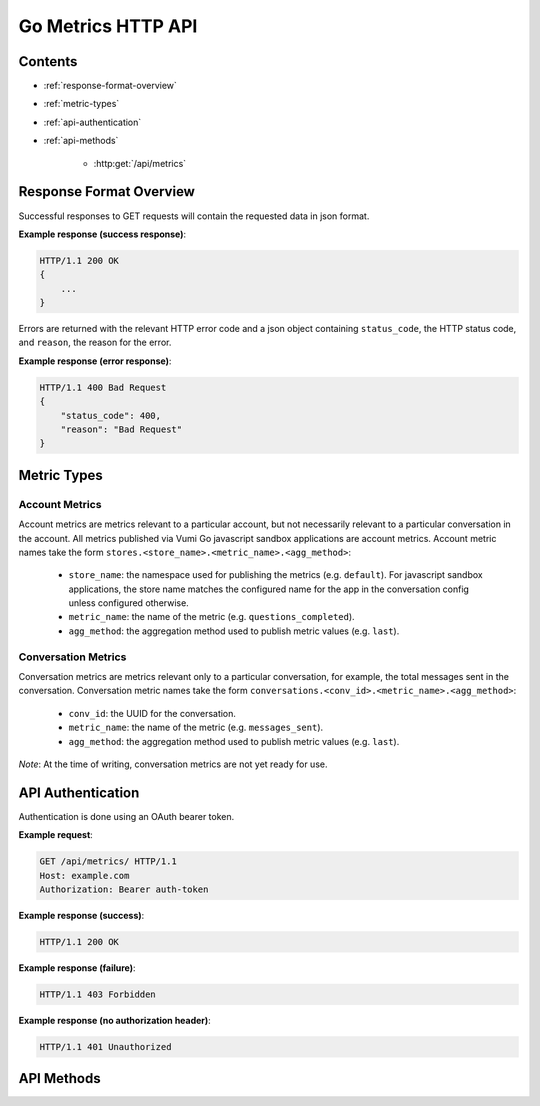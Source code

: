 Go Metrics HTTP API
===================

Contents
--------

- :ref:`response-format-overview`
- :ref:`metric-types`
- :ref:`api-authentication`
- :ref:`api-methods`

    - :http:get:`/api/metrics`

.. _response-format-overview:

Response Format Overview
------------------------

Successful responses to GET requests will contain the requested data in json
format.

**Example response (success response)**:

.. sourcecode:: http

    HTTP/1.1 200 OK
    {
        ...
    }

Errors are returned with the relevant HTTP error code and a json object
containing ``status_code``, the HTTP status code, and ``reason``, the reason
for the error.

**Example response (error response)**:

.. sourcecode:: http

    HTTP/1.1 400 Bad Request
    {
        "status_code": 400,
        "reason": "Bad Request"
    }


.. _metric-types

Metric Types
------------

Account Metrics
~~~~~~~~~~~~~~~

Account metrics are metrics relevant to a particular account, but not
necessarily relevant to a particular conversation in the account. All metrics
published via Vumi Go javascript sandbox applications are account metrics. Account metric names take the form ``stores.<store_name>.<metric_name>.<agg_method>``:

    - ``store_name``: the namespace used for publishing the metrics (e.g.
      ``default``). For javascript sandbox applications, the store name matches
      the configured name for the app in the conversation config unless
      configured otherwise.
    - ``metric_name``: the name of the metric (e.g. ``questions_completed``).
    - ``agg_method``: the aggregation method used to publish metric values (e.g.
      ``last``).


Conversation Metrics
~~~~~~~~~~~~~~~~~~~~

Conversation metrics are metrics relevant only to a particular conversation,
for example, the total messages sent in the conversation. Conversation metric
names take the form ``conversations.<conv_id>.<metric_name>.<agg_method>``:

    - ``conv_id``: the UUID for the conversation.
    - ``metric_name``: the name of the metric (e.g. ``messages_sent``).
    - ``agg_method``: the aggregation method used to publish metric values (e.g.
      ``last``).

*Note*: At the time of writing, conversation metrics are not yet ready for use.


.. _api-authentication:

API Authentication
------------------

Authentication is done using an OAuth bearer token.

**Example request**:

.. sourcecode:: http

    GET /api/metrics/ HTTP/1.1
    Host: example.com
    Authorization: Bearer auth-token

**Example response (success)**:

.. sourcecode:: http

    HTTP/1.1 200 OK

**Example response (failure)**:

.. sourcecode:: http

    HTTP/1.1 403 Forbidden

**Example response (no authorization header)**:

.. sourcecode:: http

    HTTP/1.1 401 Unauthorized


.. _api-methods:

API Methods
-----------

.. http:get:: /api/metrics/

    Retrieves the timestamp-value pairs of the metrics specified as query
    parameters.

    :query m: Name of a metric to be retrieved. Multiple may be specified. See
    :ref:`metric-types` for an overview of the metric name formats.

    :query from: The beginning time period to retrieve values from. Can be in
    any form accepted by graphite. See graphite's `from and until`_
    documentation. Defaults to 24 hours ago.

    :query until: The ending time period to retrieve values until. Can be in any
    form accepted by graphite. See graphite's `from and until`_ documentation.
    Defaults to the current time.

    :query interval: The size of the time buckets into which metric values
    should be summarized. Can be in any form accepted by graphite. See
    graphite's `functions`_ documentation. Defaults to ``1hour``.

    :query align_to_from: align the time buckets into which metric values are
    summarized against the given ``from`` time. Defaults to ``false``.

    **Example request**:

    .. sourcecode:: http

        GET /api/metrics/?m=stores.a.a.last&m=stores.b.c.avg&from=-30d&until=-1d&interval=1day&align_to_from=true HTTP/1.1
        Host: example.com
        Authorization: Bearer auth-token

    **Example response (success)**:

    .. sourcecode:: http

        HTTP/1.1 200 OK

        {
            "stores.a.a.last": [{
              "x": 1405018164786,
              "y": 39598.0
            }, {
              "x": 1405104564786,
              "y": 36752.0
            }],
            "stores.b.c.avg": [{
              "x": 1405018164786,
              "y": 62431.0
            }, {
              "x": 1405104564786,
              "y": 72432.0
            }]
        }


   **Description of the JSON response attributes**:

   The response contains mappings between the metric names and their
   timestamp-value pairs.
   
   Each pair contains the timestamp under the ``x`` field, and is formatted as
   the number of milliseconds elapsed since 1 January 1970 00:00:00 UTC.

   Each pair contains the value under the ``y`` field, and is formatted as a
   json number.


.. _from and until: http://graphite.readthedocs.org/en/latest/render_api.html#from-until
.. _functions: http://graphite.readthedocs.org/en/latest/functions.html#graphite.render.functions.summarize
